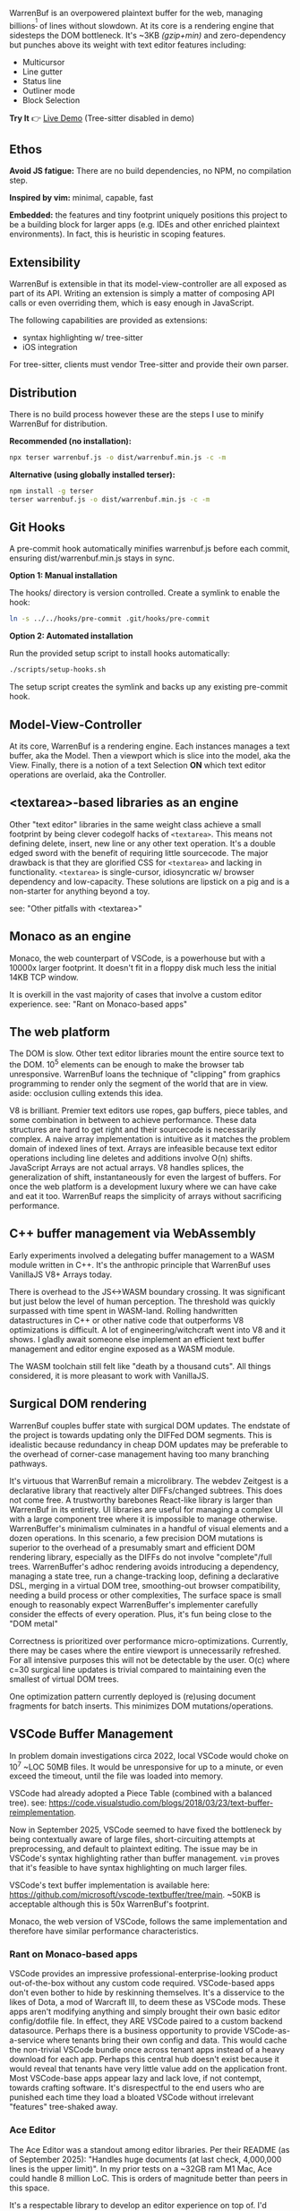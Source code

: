WarrenBuf is an overpowered plaintext buffer for the web, managing billions^{[1]} of lines without slowdown. At its core is a rendering engine that sidesteps the DOM bottleneck.  
It's ~3KB /(gzip+min)/ and zero-dependency but punches above its weight with text editor features including:

- Multicursor
- Line gutter
- Status line
- Outliner mode
- Block Selection

*Try It* 👉 [[https://varrockbank.github.io/warrenbuf/][Live Demo]] (Tree-sitter disabled in demo) 

[1]: /~128GB RAM and chunking in large files up to the max string length for delimiting on '\n'. The main point is that capacity scales ~O(n) of RAM, with minimal overhead, and interations don't slow down thanks to V8. Compare with editors based on binding the entire sourcetext to DOM, typically as facades over <textarea>, that becomes unresponsive by ~O(100,000) lines./

** Ethos

*Avoid JS fatigue:* There are no build dependencies, no NPM, no compilation step.

*Inspired by vim:* minimal, capable, fast

*Embedded:*  the features and tiny footprint uniquely positions this project to be a building block for larger apps (e.g. IDEs and other enriched plaintext environments). In fact, this is heuristic in scoping features. 

** Extensibility 

WarrenBuf is extensible in that its model-view-controller are all exposed as part of its API. Writing an extension is 
simply a matter of composing API calls or even overriding them, which is easy enough in JavaScript. 

The following capabilities are provided as extensions:

- syntax highlighting w/ tree-sitter
- iOS integration 

For tree-sitter, clients must vendor Tree-sitter and provide their own parser. 

** Distribution

There is no build process however these are the steps I use to minify WarrenBuf for distribution.

*Recommended (no installation):*
#+begin_src sh
npx terser warrenbuf.js -o dist/warrenbuf.min.js -c -m
#+end_src

*Alternative (using globally installed terser):*
#+begin_src sh
npm install -g terser
terser warrenbuf.js -o dist/warrenbuf.min.js -c -m
#+end_src

** Git Hooks

A pre-commit hook automatically minifies warrenbuf.js before each commit, ensuring dist/warrenbuf.min.js stays in sync.

*Option 1: Manual installation*

The hooks/ directory is version controlled. Create a symlink to enable the hook:

#+begin_src sh
ln -s ../../hooks/pre-commit .git/hooks/pre-commit
#+end_src

*Option 2: Automated installation*

Run the provided setup script to install hooks automatically:

#+begin_src sh
./scripts/setup-hooks.sh
#+end_src

The setup script creates the symlink and backs up any existing pre-commit hook.

** Model-View-Controller 

At its core, WarrenBuf is a rendering engine. Each instances manages a text buffer, aka the Model. Then a viewport which is slice into the model, 
aka the View. Finally, there is a notion of a text Selection *ON* which text editor operations are overlaid, aka the Controller.  

** <textarea>-based libraries as an engine

Other "text editor" libraries in the same weight class achieve a small footprint by being clever codegolf hacks of =<textarea>=. This means not defining delete, insert, new line or any other text operation. It's a double edged sword with the benefit of requiring little sourcecode. The major drawback is that they are glorified CSS for =<textarea>= and lacking in functionality. =<textarea>= is single-cursor, idiosyncratic w/ browser dependency and low-capacity. These solutions are lipstick on a pig and is a non-starter for anything beyond a toy.

see: "Other pitfalls with <textarea>"

** Monaco as an engine

Monaco, the web counterpart of VSCode, is a powerhouse but with a 10000x larger footprint. It doesn't fit in a floppy disk much less the initial 14KB TCP window.

It is overkill in the vast majority of cases that involve a custom editor experience. see: "Rant on Monaco-based apps"

** The web platform

The DOM is slow. Other text editor libraries mount the entire source text to the DOM. 10^5 elements can be enough to make the browser tab unresponsive. WarrenBuf loans the technique of "clipping" from graphics programming to render only the segment of the world that are in view. aside: occlusion culling extends this idea.

V8 is brilliant. Premier text editors use ropes, gap buffers, piece tables, and some combination in between to achieve performance. These data structures are hard to get right and their sourcecode is necessarily complex. A naive array implementation is intuitive as it matches the problem domain of indexed lines of text. Arrays are infeasible because text editor operations including line deletes and additions involve O(n) shifts. JavaScript Arrays are not actual arrays. V8 handles splices, the generalization of shift, instantaneously for even the largest of buffers. For once the web platform is a development luxury where we can have cake and eat it too. WarrenBuf reaps the simplicity of arrays without sacrificing performance.

** C++ buffer management via WebAssembly

Early experiments involved a delegating buffer management to a WASM module written in C++. It's the anthropic principle that WarrenBuf uses VanillaJS V8+ Arrays today.

There is overhead to the JS<->WASM boundary crossing. It was significant but just below the level of human perception. The threshold was quickly surpassed with time spent in WASM-land. Rolling handwritten datastructures in C++ or other native code that outperforms V8 optimizations is difficult. A lot of engineering/witchcraft went into V8 and it shows. I gladly await someone else implement an efficient text buffer management and editor engine exposed as a WASM module.

The WASM toolchain still felt like "death by a thousand cuts". All things considered, it is more pleasant to work with VanillaJS.

** Surgical DOM rendering

WarrenBuf couples buffer state with surgical DOM updates. The endstate of the project is towards updating only the DIFFed DOM segments. This is idealistic because redundancy in cheap DOM updates may be preferable to the overhead of corner-case management having too many branching pathways.

It's virtuous that WarrenBuf remain a microlibrary. The webdev Zeitgest is a declarative library that reactively alter DIFFs/changed subtrees. This does not come free. A trustworthy barebones React-like library is larger than WarrenBuf in its entirety. UI libraries are useful for managing a complex UI with a large component tree where it is impossible to manage otherwise. WarrenBuffer's minimalism culminates in a handful of visual elements and a dozen operations. In this scenario, a few precision DOM mutations is superior to the overhead of a presumably smart and efficient DOM rendering library, especially as the DIFFs do not involve "complete"/full trees. WarrenBuffer's adhoc rendering avoids introducing a dependency, managing a state tree, run a change-tracking loop, defining a declarative DSL, merging in a virtual DOM tree, smoothing-out browser compatibility, needing a build process or other complexities, The surface space is small enough to reasonably expect WarrenBuffer's implementer carefully consider the effects of every operation. Plus, it's fun being close to the "DOM metal"

Correctness is prioritized over performance micro-optimizations. Currently, there may be cases where the entire viewport is unnecessarily refreshed. For all intensive purposes this will not be detectable by the user. O(c) where c=30 surgical line updates is trivial compared to maintaining even the smallest of virtual DOM trees.

One optimization pattern currently deployed is (re)using document fragments for batch inserts. This minimizes DOM mutations/operations.

** VSCode Buffer Management

In problem domain investigations circa 2022, local VSCode would choke on 10^7 ~LOC 50MB files. It would be unresponsive for up to a minute, or even exceed the timeout, until the file was loaded into memory.

VSCode had already adopted a Piece Table (combined with a balanced tree). see: https://code.visualstudio.com/blogs/2018/03/23/text-buffer-reimplementation.

Now in September 2025, VSCode seemed to have fixed the bottleneck by being contextually aware of large files, short-circuiting attempts at preprocessing, and default to plaintext editing. The issue may be in VSCode's syntax highlighting rather than buffer management. =vim= proves that it's feasible to have syntax highlighting on much larger files.

VSCode's text buffer implementation is available here: https://github.com/microsoft/vscode-textbuffer/tree/main. ~50KB is acceptable although this is 50x WarrenBuf's footprint.

Monaco, the web version of VSCode, follows the same implementation and therefore have similar performance characteristics.

*** Rant on Monaco-based apps

VSCode provides an impressive professional-enterprise-looking product out-of-the-box without any custom code required. VSCode-based apps don't even bother to hide by reskinning themselves. It's a disservice to the likes of Dota, a mod of Warcraft III, to deem these as VSCode mods. These apps aren't modifying anything and simply brought their own basic editor config/dotfile file. In effect, they ARE VSCode paired to a custom backend datasource. Perhaps there is a business opportunity to provide VSCode-as-a-service where tenants bring their own config and data. This would cache the non-trivial VSCode bundle once across tenant apps instead of a heavy download for each app. Perhaps this central hub doesn't exist because it would reveal that tenants have very little value add on the application front. Most VSCode-base apps appear lazy and lack love, if not contempt, towards crafting software. It's disrespectful to the end users who are punished each time they load a bloated VSCode without irrelevant "features" tree-shaked away.

*** Ace Editor

The Ace Editor was a standout among editor libraries. Per their README (as of September 2025): "Handles huge documents (at last check, 4,000,000 lines is the upper limit)". In my prior tests on a ~32GB ram M1 Mac, Ace could handle 8 million LoC. This is orders of magnitude better than peers in this space.

It's a respectable library to develop an editor experience on top of. I'd recommend it.

The codebase is equally praiseworthy. Ace unavoidably has legacy bits and debt for compatibility reasons. Ace has other bells and whistles that, unless they can be tree-shaked, is bloated compared to WarrenBuf. WarrenBuf has the privilege of starting from a clean slate in 2025.

Ace instantiates a hidden =<textarea>= around the user's cursor that binds to the keyboard input. Note that this is not the same as having a textarea for the entire source text. Otherwise Ace would be subject to the same bottlenecks as other editor libraries. Performance issues with =<textarea>= are less pronounced with Ace.

An argument in favor of =<textarea>= is that it's semantically meaningful. However, the hand-off to the text editor library is a blackbox with respect to HTML, especially if the textarea is an arbitrary region as is the case with Ace.

*** More pitfalls of <textarea>

=<textarea>= is archaic. It has browser and other idiosyncrasies. Defensive programming, i.e. exhaustive regression testing, is more effortful than building an independent text editor from scratch, free to parity behavior among canonical editors including Vim, VSCode, Intellij, Emacs, etc.

One caveat with Ace's "culled" textarea is that a large selection requires an even larger textarea. The DOM bottleneck is back in play. WarrenBuf avoids this problem by having virtual cursors.

Overriding =<textarea>='s default event handler is possible but defeats the point of implementing complexity by relying on =<textarea>=. The second-system effect means there are now n+1 competing standards. In fact, Ace retrofitted multi-cursor support alongside its =<textarea>='s cursor. WarrenBuf has a single cursor implementation and avoids this complexity.
